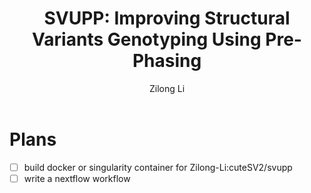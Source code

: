 #+title: SVUPP: Improving Structural Variants Genotyping Using Pre-Phasing
#+author: Zilong Li
#+language: en

* Plans

- [ ] build docker or singularity container for Zilong-Li:cuteSV2/svupp 
- [ ] write a nextflow workflow 



